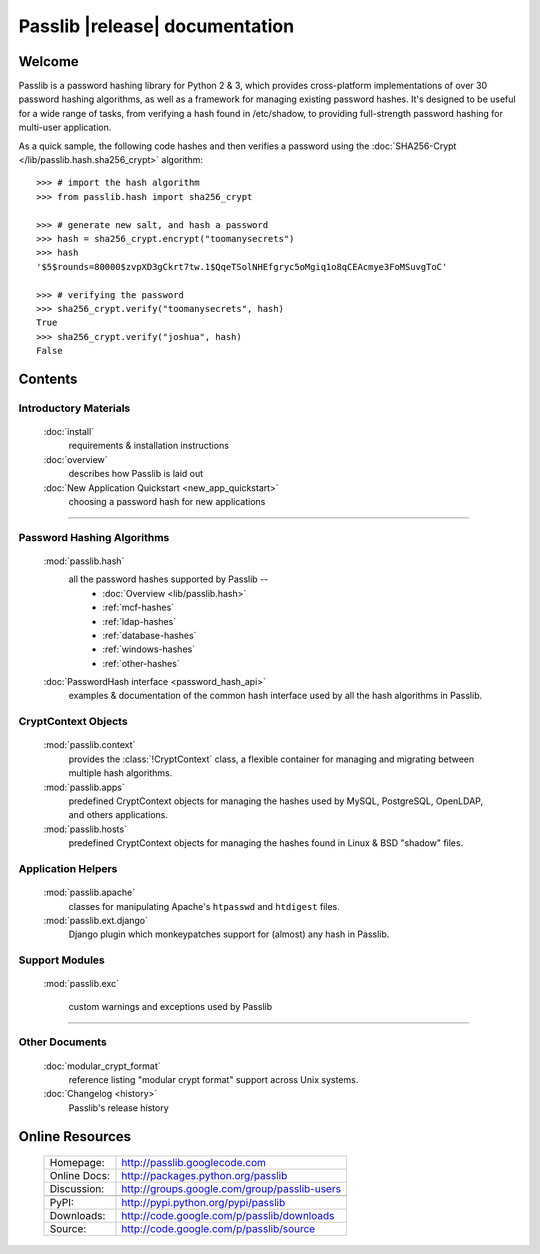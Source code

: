 ==========================================
Passlib |release| documentation
==========================================

Welcome
=======
Passlib is a password hashing library for Python 2 & 3, which provides
cross-platform implementations of over 30 password hashing algorithms, as well
as a framework for managing existing password hashes. It's designed to be useful
for a wide range of tasks, from verifying a hash found in /etc/shadow, to
providing full-strength password hashing for multi-user application.

As a quick sample, the following code hashes and then verifies a password
using the :doc:`SHA256-Crypt </lib/passlib.hash.sha256_crypt>` algorithm::

    >>> # import the hash algorithm
    >>> from passlib.hash import sha256_crypt

    >>> # generate new salt, and hash a password
    >>> hash = sha256_crypt.encrypt("toomanysecrets")
    >>> hash
    '$5$rounds=80000$zvpXD3gCkrt7tw.1$QqeTSolNHEfgryc5oMgiq1o8qCEAcmye3FoMSuvgToC'

    >>> # verifying the password
    >>> sha256_crypt.verify("toomanysecrets", hash)
    True
    >>> sha256_crypt.verify("joshua", hash)
    False

Contents
========

Introductory Materials
----------------------

    :doc:`install`
        requirements & installation instructions

    :doc:`overview`
        describes how Passlib is laid out

    :doc:`New Application Quickstart <new_app_quickstart>`
        choosing a password hash for new applications

----

Password Hashing Algorithms
---------------------------
    :mod:`passlib.hash`
        all the password hashes supported by Passlib --
            - :doc:`Overview <lib/passlib.hash>`
            - :ref:`mcf-hashes`
            - :ref:`ldap-hashes`
            - :ref:`database-hashes`
            - :ref:`windows-hashes`
            - :ref:`other-hashes`

    :doc:`PasswordHash interface <password_hash_api>`
        examples & documentation of the common hash interface
        used by all the hash algorithms in Passlib.

CryptContext Objects
--------------------
    :mod:`passlib.context`
        provides the :class:`!CryptContext` class, a flexible container
        for managing and migrating between multiple hash algorithms.

    :mod:`passlib.apps`
        predefined CryptContext objects for managing the hashes used by
        MySQL, PostgreSQL, OpenLDAP, and others applications.

    :mod:`passlib.hosts`
        predefined CryptContext objects for managing the hashes
        found in Linux & BSD "shadow" files.

Application Helpers
-------------------
    :mod:`passlib.apache`
        classes for manipulating Apache's ``htpasswd`` and ``htdigest`` files.

    :mod:`passlib.ext.django`
        Django plugin which monkeypatches support for (almost) any hash in Passlib.

Support Modules
---------------
    :mod:`passlib.exc`

        custom warnings and exceptions used by Passlib

..
    :mod:`passlib.registry`
    :mod:`passlib.utils`

----

Other Documents
---------------
    :doc:`modular_crypt_format`
        reference listing "modular crypt format" support across Unix systems.

    :doc:`Changelog <history>`
        Passlib's release history

Online Resources
================

    .. rst-class:: html-plain-table

    ================ ===================================================
    Homepage:        `<http://passlib.googlecode.com>`_
    Online Docs:     `<http://packages.python.org/passlib>`_
    Discussion:      `<http://groups.google.com/group/passlib-users>`_
    ---------------- ---------------------------------------------------
    ---------------- ---------------------------------------------------
    PyPI:            `<http://pypi.python.org/pypi/passlib>`_
    Downloads:       `<http://code.google.com/p/passlib/downloads>`_
    Source:          `<http://code.google.com/p/passlib/source>`_
    ================ ===================================================
